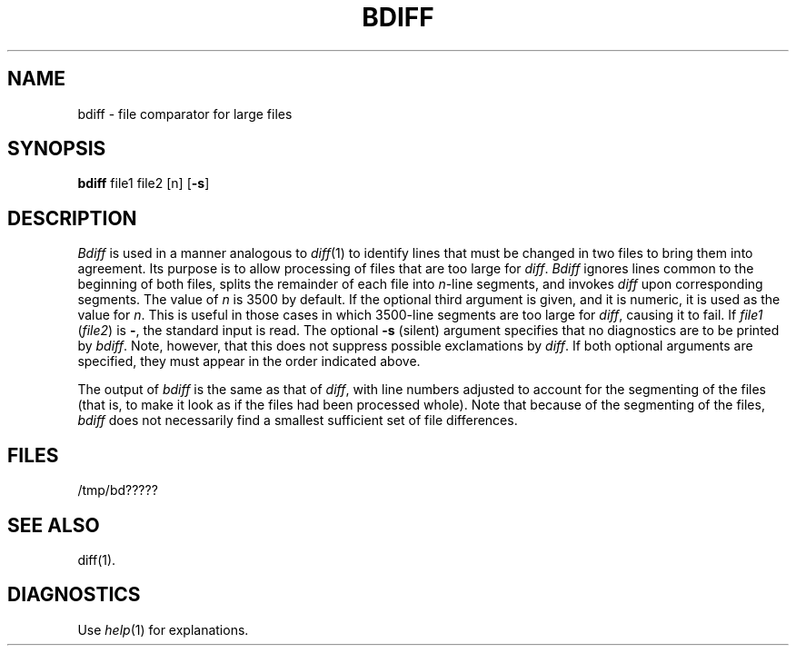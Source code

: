 .TH BDIFF 1
.SH NAME
bdiff \- file comparator for large files
.SH SYNOPSIS
.B bdiff
file1 file2 [n]
.RB [ \-s ]
.SH DESCRIPTION
.I Bdiff\^
is used in a manner analogous to
.IR diff (1)
to identify lines that must be changed in two files to bring them
into agreement.
Its purpose is to allow processing of files that are too large
for
.IR diff .
.I Bdiff\^
ignores lines common to the beginning of both files,
splits the remainder of each file into
.IR n -line
segments, and invokes
.I diff\^
upon corresponding segments.
The value of
.I n\^
is 3500 by default.
If the optional third argument is given, and it is
numeric, it is used as the value for
.IR n .
This is useful in those cases in which 3500-line segments are
too large for
.IR diff ,
causing it to fail.
If
.I file1\^
.RI ( file2 )
is \fB\-\fR,
the standard input is read.
The optional
.B \-s
(silent) argument specifies that
no diagnostics are to be printed by
.IR bdiff\^ .
Note, however, that this does not suppress possible exclamations by
.IR diff .
If both optional arguments are specified, they must appear in the
order indicated above.
.PP
The output of
.I bdiff\^
is the same as that of
.IR diff ,
with line numbers adjusted to account for the segmenting of the files
(that is, to make it look as if the files had been processed
whole).
Note that
because of the segmenting of the files,
.I bdiff\^
does not necessarily find a
smallest sufficient set of file differences.
.SH FILES
/tmp/bd?????
.SH "SEE ALSO"
diff(1).
.SH DIAGNOSTICS
Use
.IR help (1)
for explanations.
.\"	@(#)bdiff.1	1.5	
